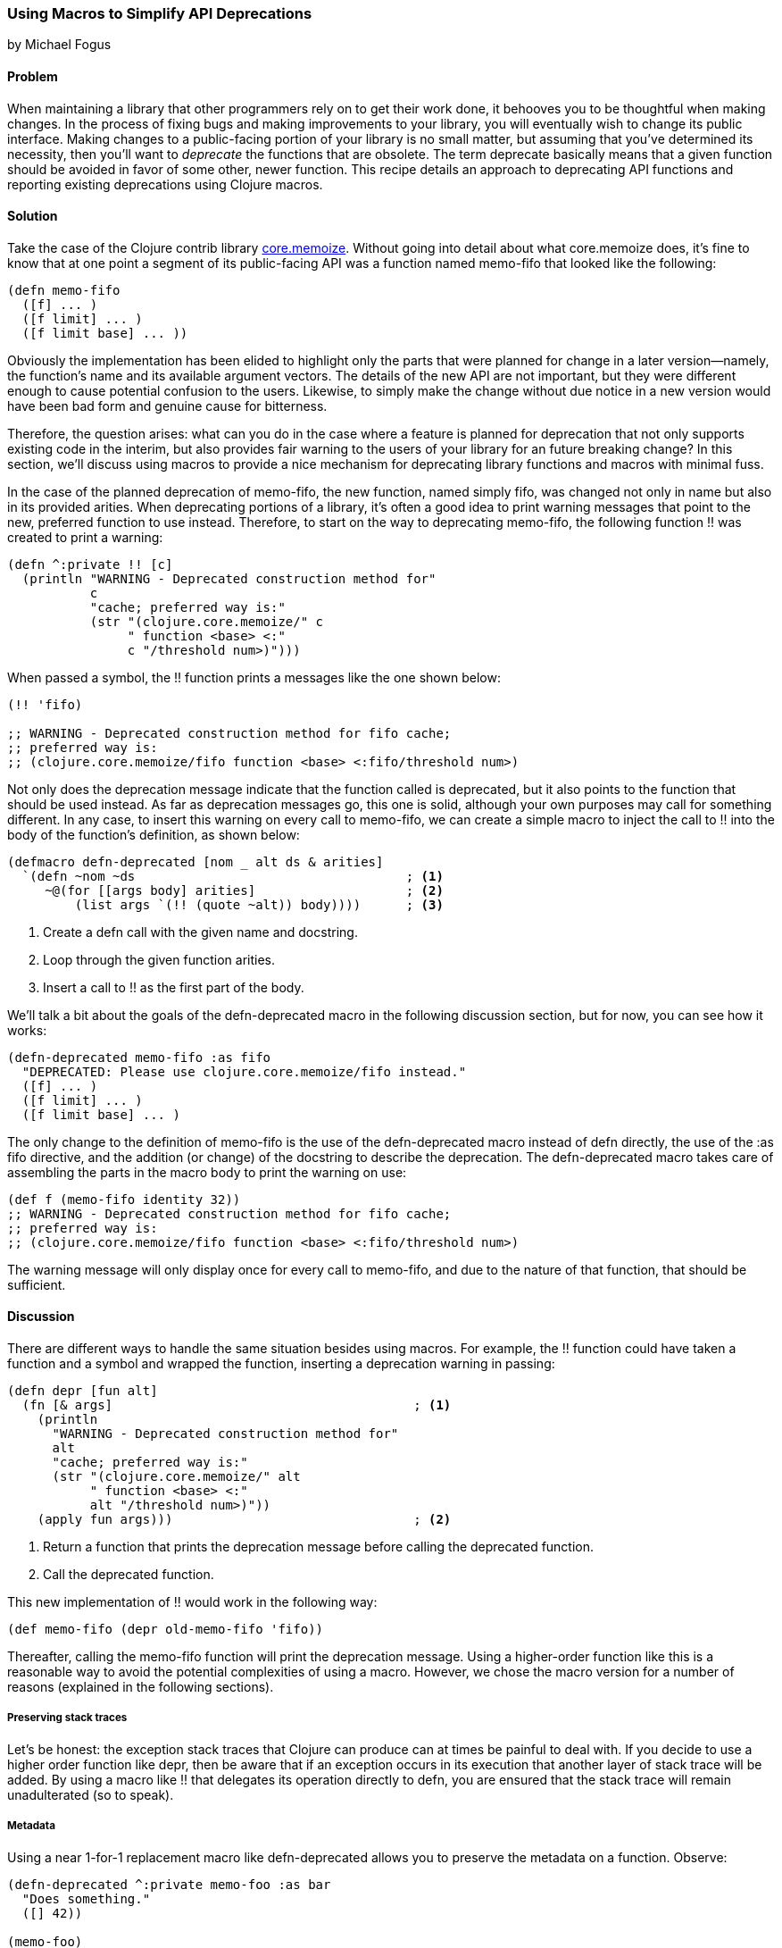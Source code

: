 === Using Macros to Simplify API Deprecations
[role="byline"]
by Michael Fogus

==== Problem

When maintaining a library that other programmers rely on to get their work done, it behooves you to be thoughtful when making changes.  In the process of fixing bugs and making improvements to your library, you will eventually wish to change its public interface.  Making changes to a public-facing portion of your library is no small matter, but assuming that you've determined its necessity, then you'll want to _deprecate_ the functions that are obsolete.  The term deprecate basically means that a given function should be avoided in favor of some other, newer function.  This recipe details an approach to deprecating API functions and reporting existing deprecations using Clojure macros.

==== Solution

Take the case of the Clojure contrib library https://www.github.com/clojure/core.memoize[+core.memoize+].  Without going into detail about what +core.memoize+ does, it's fine to know that at one point a segment of its public-facing API was a function named +memo-fifo+ that looked like the following:

[source,clojure]
----
(defn memo-fifo
  ([f] ... )
  ([f limit] ... )
  ([f limit base] ... ))
----

Obviously the implementation has been elided to highlight only the parts that were planned for change in a later version--namely, the function's name and its available argument vectors.  The details of the new API are not important, but they were different enough to cause potential confusion to the users.  Likewise, to simply make the change without due notice in a new version would have been bad form and genuine cause for bitterness.

Therefore, the question arises: what can you do in the case where a feature is planned for deprecation that not only supports existing code in the interim, but also provides fair warning to the users of your library for an future breaking change?  In this section, we'll discuss using macros to provide a nice mechanism for deprecating library functions and macros with minimal fuss.

In the case of the planned deprecation of +memo-fifo+, the new function, named simply +fifo+, was changed not only in name but also in its provided arities.  When deprecating portions of a library, it's often a good idea to print warning messages that point to the new, preferred function to use instead.  Therefore, to start on the way to deprecating +memo-fifo+, the following function +!!+ was created to print a warning:

[source,clojure]
----
(defn ^:private !! [c]
  (println "WARNING - Deprecated construction method for"
           c
           "cache; preferred way is:"
           (str "(clojure.core.memoize/" c
                " function <base> <:"
                c "/threshold num>)")))
----

When passed a symbol, the +!!+ function prints a messages like the one shown below:

[source,clojure]
----
(!! 'fifo)

;; WARNING - Deprecated construction method for fifo cache;
;; preferred way is:
;; (clojure.core.memoize/fifo function <base> <:fifo/threshold num>)
----

Not only does the deprecation message indicate that the function called is deprecated, but it also points to the function that should be used instead.  As far as deprecation messages go, this one is solid, although your own purposes may call for something different.  In any case, to insert this warning on every call to +memo-fifo+, we can create a simple macro to inject the call to +!!+ into the body of the function's definition, as shown below:

[source,clojure]
----
(defmacro defn-deprecated [nom _ alt ds & arities]
  `(defn ~nom ~ds                                    ; <1>
     ~@(for [[args body] arities]                    ; <2>
         (list args `(!! (quote ~alt)) body))))      ; <3>
----

<1> Create a +defn+ call with the given name and docstring.
<2> Loop through the given function arities.
<3> Insert a call to +!!+ as the first part of the body.

We'll talk a bit about the goals of the +defn-deprecated+ macro in the following discussion section, but for now, you can see how it works:

[source,clojure]
----
(defn-deprecated memo-fifo :as fifo
  "DEPRECATED: Please use clojure.core.memoize/fifo instead."
  ([f] ... )
  ([f limit] ... )
  ([f limit base] ... )
----

The only change to the definition of +memo-fifo+ is the use of the +defn-deprecated+ macro instead of +defn+ directly, the use of the +:as fifo+ directive, and the addition (or change) of the docstring to describe the deprecation.  The +defn-deprecated+ macro takes care of assembling the parts in the macro body to print the warning on use:

[source,clojure]
----
(def f (memo-fifo identity 32))
;; WARNING - Deprecated construction method for fifo cache;
;; preferred way is:
;; (clojure.core.memoize/fifo function <base> <:fifo/threshold num>)
----

The warning message will only display once for every call to +memo-fifo+, and due to the nature of that function, that should be sufficient.

==== Discussion

There are different ways to handle the same situation besides using macros.  For example, the +!!+ function could have taken a function and a symbol and wrapped the function, inserting a deprecation warning in passing:

[source,clojure]
----
(defn depr [fun alt]
  (fn [& args]                                        ; <1>
    (println
      "WARNING - Deprecated construction method for"
      alt
      "cache; preferred way is:"
      (str "(clojure.core.memoize/" alt
           " function <base> <:"
           alt "/threshold num>)"))
    (apply fun args)))                                ; <2>
----

<1> Return a function that prints the deprecation message before calling the deprecated function.
<2> Call the deprecated function.

This new implementation of +!!+ would work in the following way:

[source,clojure]
----
(def memo-fifo (depr old-memo-fifo 'fifo))
----

Thereafter, calling the +memo-fifo+ function will print the deprecation message.  Using a higher-order function like this is a reasonable way to avoid the potential complexities of using a macro.  However, we chose the macro version for a number of reasons (explained in the following sections).

===== Preserving stack traces

Let's be honest: the exception stack traces that Clojure can produce can at times be painful to deal with.  If you decide to use a higher order function like +depr+, then be aware that if an exception occurs in its execution that another layer of stack trace will be added.  By using a macro like +!!+ that delegates its operation directly to +defn+, you are ensured that the stack trace will remain unadulterated (so to speak).

===== Metadata

Using a near 1-for-1 replacement macro like +defn-deprecated+ allows you to preserve the metadata on a function.  Observe:

[source,clojure]
----
(defn-deprecated ^:private memo-foo :as bar
  "Does something."
  ([] 42))

(memo-foo)
;; WARNING - Deprecated construction method for bar cache;
;; preferred way is:
;; (clojure.core.memoize/bar function <base> <:bar/threshold num>)
;;=> 42
----

Because +defn-deprecated+ defers the bulk of its behavior to +defn+, any metadata attached to its elements automatically gets forwarded on and attached as expected:

[source,clojure]
----
(meta #'memo-foo)

;;=> {:arglists ([]), :ns #<Namespace user>,
;;    :name memo-foo, :private true, :doc "Does something.",
;;    ...}
----

Using the higher-order approach does not automatically preserve metadata:

[source,clojure]
----
(def baz (depr foo 'bar))

(meta #'baz)
;;=> {:ns #<Namespace user>, :name baz, ...}
----

Of course, you could copy over the metadata if do desired, but why do so when the macro approach takes cares of it for you?

===== Faster call-site

The +depr+ function, because it's required to handle any function that you give it needed to use +apply+ at its core.  While in the case of the +core.memoize+ functions this was not a problem, it may become so in the case of functions requiring higher performance.  In reality, though the use of +println+ will likely overwhelm the cost of the +apply+, so if you really need to deprecate a high-performance function, then you might want to consider the following approach instead.

===== Compile time warnings

The operation of +defn-deprecated+ is such that the deprecation warning is printed every time that the function is called.  This could be problematic if the function requires high speed.  Very few things slow a function down like a console print.  Therefore, we can change +defn-deprecate+ slightly to report its warning at compile time rather than runtime:

[source,clojure]
----
(defmacro defn-deprecated [nom _ alt ds & arities]
  (!! alt)                     ; <1>
  `(defn ~nom ~ds ~@arities))  ; <2>
----

<1> Print the warning when the macro is accessed.
<2> Delegate function definition to +defn+ without adulteration.

Observe the compile-time warning:

[source,clojure]
----
(defn-deprecated ^:private memo-foo :as bar
  "Does something."
  ([] 42))

;; WARNING - Deprecated construction method for bar cache;
;; preferred way is:
;; (clojure.core.memoize/bar function <base> <:bar/threshold num>)
;;=> #'user/memo-foo

(memo-foo)
42
----

This approach will work well if you distribute libraries as source code rather than as compiled programs.

===== Turning it off
The real beauty of macros is not that they allow you to change the semantics of your programs, but that they allow you to avoid doing so whenever it's not appropriate.  For example, when using macros, you can run any code available to Clojure at compile time.  Thankfully, the full Clojure language is available at compile-time.  Therefore, we can check a boolean flag attached to a namespace as metadata to decide whether to report a compile time deprecation warning.  We can change the newest +defn-deprecated+ to illustrate this technique:

[source,clojure]
----
(defmacro defn-deprecated
  [nom _ alt ds & arities]
  (let [silence? (:silence-deprecations (meta clojure.core/*ns*))] ; <1>
    (when-not silence?  ; <2>
     (!! alt)))
  `(defn ~nom ~ds ~@arities))
----

<1>  Look up the metadata on the current namespace.
<2> Only report the deprecation warning if the flag is not set to silence mode.

The +defn-deprecated+ macro checks the status of the +:silence-deprecations+ metadata property on the current namespace and reports (or not) the deprecation warning based on it.  If you wind up using this approach, then you can turn off the deprecation warning on a per-namespace basis by adding the following to your +ns+ declaration:

[source,clojure]
----
(ns ^:silence-deprecations my.awesome.lib)
----

Now, any use of +defn-deprecated+ in that namespace will not print the warning.  Future versions of Clojure will provide a cleaner way of creating and managing compile-time flags, but for now this is a decent compromise.

==== See Also

* The official http://clojure.org/macros[macro documentation]

